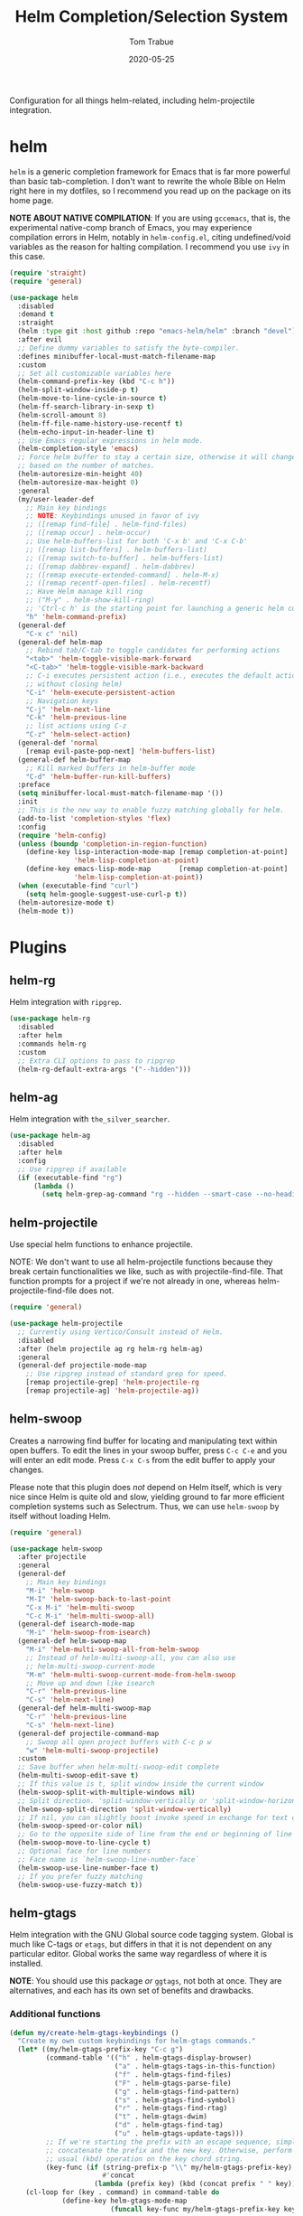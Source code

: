 #+TITLE:  Helm Completion/Selection System
#+AUTHOR: Tom Trabue
#+EMAIL:  tom.trabue@gmail.com
#+DATE:   2020-05-25
#+STARTUP: fold

Configuration for all things helm-related, including helm-projectile integration.

* helm
=helm= is a generic completion framework for Emacs that is far more powerful
than basic tab-completion. I don't want to rewrite the whole Bible on Helm
right here in my dotfiles, so I recommend you read up on the package on its
home page.

*NOTE ABOUT NATIVE COMPILATION*: If you are using =gccemacs=, that is, the
experimental native-comp branch of Emacs, you may experience compilation
errors in Helm, notably in =helm-config.el=, citing undefined/void variables
as the reason for halting compilation. I recommend you use =ivy= in this case.

#+begin_src emacs-lisp
  (require 'straight)
  (require 'general)

  (use-package helm
    :disabled
    :demand t
    :straight
    (helm :type git :host github :repo "emacs-helm/helm" :branch "devel")
    :after evil
    ;; Define dummy variables to satisfy the byte-compiler.
    :defines minibuffer-local-must-match-filename-map
    :custom
    ;; Set all customizable variables here
    (helm-command-prefix-key (kbd "C-c h"))
    (helm-split-window-inside-p t)
    (helm-move-to-line-cycle-in-source t)
    (helm-ff-search-library-in-sexp t)
    (helm-scroll-amount 8)
    (helm-ff-file-name-history-use-recentf t)
    (helm-echo-input-in-header-line t)
    ;; Use Emacs regular expressions in helm mode.
    (helm-completion-style 'emacs)
    ;; Force helm buffer to stay a certain size, otherwise it will change
    ;; based on the number of matches.
    (helm-autoresize-min-height 40)
    (helm-autoresize-max-height 0)
    :general
    (my/user-leader-def
      ;; Main key bindings
      ;; NOTE: Keybindings unused in favor of ivy
      ;; ([remap find-file] . helm-find-files)
      ;; ([remap occur] . helm-occur)
      ;; Use helm-buffers-list for both 'C-x b' and 'C-x C-b'
      ;; ([remap list-buffers] . helm-buffers-list)
      ;; ([remap switch-to-buffer] . helm-buffers-list)
      ;; ([remap dabbrev-expand] . helm-dabbrev)
      ;; ([remap execute-extended-command] . helm-M-x)
      ;; ([remap recentf-open-files] . helm-recentf)
      ;; Have Helm manage kill ring
      ;; ("M-y" . helm-show-kill-ring)
      ;; 'Ctrl-c h' is the starting point for launching a generic helm command.
      "h" 'helm-command-prefix)
    (general-def
      "C-x c" 'nil)
    (general-def helm-map
      ;; Rebind tab/C-tab to toggle candidates for performing actions
      "<tab>" 'helm-toggle-visible-mark-forward
      "<C-tab>" 'helm-toggle-visible-mark-backward
      ;; C-i executes persistent action (i.e., executes the default action
      ;; without closing helm)
      "C-i" 'helm-execute-persistent-action
      ;; Navigation keys
      "C-j" 'helm-next-line
      "C-k" 'helm-previous-line
      ;; list actions using C-z
      "C-z" 'helm-select-action)
    (general-def 'normal
      [remap evil-paste-pop-next] 'helm-buffers-list)
    (general-def helm-buffer-map
      ;; Kill marked buffers in helm-buffer mode
      "C-d" 'helm-buffer-run-kill-buffers)
    :preface
    (setq minibuffer-local-must-match-filename-map '())
    :init
    ;; This is the new way to enable fuzzy matching globally for helm.
    (add-to-list 'completion-styles 'flex)
    :config
    (require 'helm-config)
    (unless (boundp 'completion-in-region-function)
      (define-key lisp-interaction-mode-map [remap completion-at-point]
                  'helm-lisp-completion-at-point)
      (define-key emacs-lisp-mode-map       [remap completion-at-point]
                  'helm-lisp-completion-at-point))
    (when (executable-find "curl")
      (setq helm-google-suggest-use-curl-p t))
    (helm-autoresize-mode t)
    (helm-mode t))
#+end_src

* Plugins
** helm-rg
Helm integration with =ripgrep=.

#+begin_src emacs-lisp
  (use-package helm-rg
    :disabled
    :after helm
    :commands helm-rg
    :custom
    ;; Extra CLI options to pass to ripgrep
    (helm-rg-default-extra-args '("--hidden")))
#+end_src

** helm-ag
Helm integration with =the_silver_searcher=.

#+begin_src emacs-lisp
  (use-package helm-ag
    :disabled
    :after helm
    :config
    ;; Use ripgrep if available
    (if (executable-find "rg")
        (lambda ()
          (setq helm-grep-ag-command "rg --hidden --smart-case --no-heading --line-number %s %s %s"))))
#+end_src

** helm-projectile
Use special helm functions to enhance projectile.

NOTE: We don't want to use all helm-projectile functions because they
break certain functionalities we like, such as with projectile-find-file.
That function prompts for a project if we're not already in one,
whereas helm-projectile-find-file does not.

#+begin_src emacs-lisp
  (require 'general)

  (use-package helm-projectile
    ;; Currently using Vertico/Consult instead of Helm.
    :disabled
    :after (helm projectile ag rg helm-rg helm-ag)
    :general
    (general-def projectile-mode-map
      ;; Use ripgrep instead of standard grep for speed.
      [remap projectile-grep] 'helm-projectile-rg
      [remap projectile-ag] 'helm-projectile-ag))
#+end_src

** helm-swoop
Creates a narrowing find buffer for locating and manipulating text within open
buffers. To edit the lines in your swoop buffer, press =C-c C-e= and you will
enter an edit mode. Press =C-x C-s= from the edit buffer to apply your
changes.

Please note that this plugin does /not/ depend on Helm itself, which is very
nice since Helm is quite old and slow, yielding ground to far more efficient
completion systems such as Selectrum. Thus, we can use =helm-swoop= by itself
without loading Helm.

#+begin_src emacs-lisp
  (require 'general)

  (use-package helm-swoop
    :after projectile
    :general
    (general-def
      ;; Main key bindings
      "M-i" 'helm-swoop
      "M-I" 'helm-swoop-back-to-last-point
      "C-x M-i" 'helm-multi-swoop
      "C-c M-i" 'helm-multi-swoop-all)
    (general-def isearch-mode-map
      "M-i" 'helm-swoop-from-isearch)
    (general-def helm-swoop-map
      "M-i" 'helm-multi-swoop-all-from-helm-swoop
      ;; Instead of helm-multi-swoop-all, you can also use
      ;; helm-multi-swoop-current-mode
      "M-m" 'helm-multi-swoop-current-mode-from-helm-swoop
      ;; Move up and down like isearch
      "C-r" 'helm-previous-line
      "C-s" 'helm-next-line)
    (general-def helm-multi-swoop-map
      "C-r" 'helm-previous-line
      "C-s" 'helm-next-line)
    (general-def projectile-command-map
      ;; Swoop all open project buffers with C-c p w
      "w" 'helm-multi-swoop-projectile)
    :custom
    ;; Save buffer when helm-multi-swoop-edit complete
    (helm-multi-swoop-edit-save t)
    ;; If this value is t, split window inside the current window
    (helm-swoop-split-with-multiple-windows nil)
    ;; Split direction. 'split-window-vertically or 'split-window-horizontally
    (helm-swoop-split-direction 'split-window-vertically)
    ;; If nil, you can slightly boost invoke speed in exchange for text color
    (helm-swoop-speed-or-color nil)
    ;; Go to the opposite side of line from the end or beginning of line
    (helm-swoop-move-to-line-cycle t)
    ;; Optional face for line numbers
    ;; Face name is `helm-swoop-line-number-face`
    (helm-swoop-use-line-number-face t)
    ;; If you prefer fuzzy matching
    (helm-swoop-use-fuzzy-match t))
#+end_src

** helm-gtags
Helm integration with the GNU Global source code tagging system. Global is
much like C-tags or =etags=, but differs in that it is not dependent on any
particular editor. Global works the same way regardless of where it is
installed.

*NOTE*: You should use this package /or/ =ggtags=, not both at once.  They are
alternatives, and each has its own set of benefits and drawbacks.

*** Additional functions
#+begin_src emacs-lisp
  (defun my/create-helm-gtags-keybindings ()
    "Create my own custom keybindings for helm-gtags commands."
    (let* ((my/helm-gtags-prefix-key "C-c g")
           (command-table '(("h" . helm-gtags-display-browser)
                            ("a" . helm-gtags-tags-in-this-function)
                            ("f" . helm-gtags-find-files)
                            ("F" . helm-gtags-parse-file)
                            ("g" . helm-gtags-find-pattern)
                            ("s" . helm-gtags-find-symbol)
                            ("r" . helm-gtags-find-rtag)
                            ("t" . helm-gtags-dwim)
                            ("d" . helm-gtags-find-tag)
                            ("u" . helm-gtags-update-tags)))
           ;; If we're starting the prefix with an escape sequence, simply
           ;; concatenate the prefix and the new key. Otherwise, perform the
           ;; usual (kbd) operation on the key chord string.
           (key-func (if (string-prefix-p "\\" my/helm-gtags-prefix-key)
                         #'concat
                       (lambda (prefix key) (kbd (concat prefix " " key))))))
      (cl-loop for (key . command) in command-table do
               (define-key helm-gtags-mode-map
                           (funcall key-func my/helm-gtags-prefix-key key) command))))
#+end_src

*** use-package definition
*NOTE*: Currently deprecated in favor of =helm-lsp=

#+begin_src emacs-lisp
  (require 'general)

  (use-package helm-gtags
    :disabled
    :after helm
    :general
    (general-def helm-gtags-mode-map
      "C-j" 'helm-gtags-select
      ;; Remapping for M-.
      [remap evil-repeat-pop-next] 'helm-gtags-dwim
      ;; Remapping for M-,
      [remap xref-pop-marker-stack] 'helm-gtags-pop-stack)
    (my/user-leader-def
      "<" 'helm-gtags-previous-history
      ">" 'helm-gtags-next-history)
    :hook
    ;; Only start helm-gtags-mode for specific major modes
    ((cperl-mode perl-mode) . (lambda ()
                                (when my/use-helm-gtags
                                  (helm-gtags-mode))))
    :init
    (setq helm-gtags-prefix-key (kbd "C-c g"))
    :config
    ;; Key mapping of gtags-mode.
    (my/create-helm-gtags-keybindings))
#+end_src

** helm-escreen
=helm= source for the =escreen= window manager plugin.  This package is not
in any of the Emacs Elisp repositories, so we have to use =straight= to clone
it from GitHub and build it.

Now this has to be said: =escreen= is not a terribly powerful program. It
shares buffers across screen sessions, and it has no mechanism for persisting
screens configurations between Emacs sessions. =escreen= is also very old,
hailing from 1992, so it is unlikely that it will improve much more.  A
better alternative for managing workspaces is =persp-mode=, and I have a
working configuration for =persp-mode= in my plugins notebook. I only use
=escreen= for ECB integration, but even that does not work too well. I use
=persp-mode= for everything else.

#+begin_src emacs-lisp
  (require 'straight)
  (require 'general)

  (use-package helm-escreen
    :disabled
    :after (helm escreen)
    :straight (helm-escreen :host github
                            :repo "dmh43/helm-escreen")
    :general
    (my/user-leader-def
      "r c" 'helm-escreen-create-screen
      "r s" 'helm-escreen-select-escreen
      "r k" 'helm-escreen-kill-escreen
      "r r" 'helm-escreen-prompt-rename))
#+end_src

** helm-lsp
This package provides an alternative to the built-in =xref-apropos= for
=lsp-mode=.

#+begin_src emacs-lisp
  (require 'general)

  (use-package helm-lsp
    :disabled
    :after (lsp-mode helm)
    :commands helm-lsp-workspace-symbol
    :general
    (general-def lsp-mode-map
      [remap xref-find-apropos] 'helm-lsp-workspace-symbol
      "C-j" 'helm-lsp-workspace-symbol))
#+end_src

** helm-make
Integration between =helm=, =projectile=, and =make=. This package provides a
bunch of useful functions but no default keybindings, so we must do that
ourselves.

#+begin_src emacs-lisp
  (use-package helm-make
    :disabled
    :after (helm projectile)
    :init
    ;; Save files automatically before executing a make target.
    (setq helm-make-do-save t
          ;; How to parse the Makefile for targets.
          ;; 'qp is more accurate then 'default, but it could be slower.
          helm-make-list-target-method 'qp
          ;; Sort targets in the helm buffer.
          ;; If this slows you down too much, set it back to nil.
          helm-make-sort-targets t
          ;; I don't know if this option is necessary anymore since you can now
          ;; use flex matching in helm by default.
          helm-make-fuzzy-matching nil
          ;; The number of processes to run in parallel (aka, the argument to
          ;; '-j'). If set to 0, helm-make uses the number of available
          ;; processors as the value, so 0 is a good value for this variable.
          helm-make-nproc 0))
#+end_src
** helm-system-packages
Helm wrapper around the =system-packages= plugin used to manager operating
system packages from within Emacs.

This is another Helm plugin you can use without installing Helm itself, which
is wonderful since avoiding Helm is desirable these days.

This package is not an alternative to =system-packages=, since all
=helm-system-packages= can do is operating on individual packages (install,
update, delete, etc.) whereas =system-packages= can operate on packages en
mass.

#+begin_src emacs-lisp
  (require 'general)

  (use-package helm-system-packages
    :general
    (my/user-leader-def
      "s p" 'helm-system-packages))
#+end_src

** helm-dash
Documentation browser plugin using Dash

#+begin_src emacs-lisp
  (use-package helm-dash
    :disabled)
#+end_src
** helm-perldoc
Search =perldoc= documentation with =helm=. It has lots of nice helm actions
built into it, as well.

#+begin_src emacs-lisp
  (require 'general)

  (use-package helm-perldoc
    :disabled
    :after cperl-mode
    :general
    (my/user-leader-def cperl-mode-map
      ;; Don't just remap cperl-perldoc to helm-perldoc because they are not quite
      ;; the same thing. cperl-perldoc finds any function, whereas helm-perldoc
      ;; only seems to find custom installed modules.
      "C-h C-p" 'helm-perldoc)
    :hook
    ((cperl-mode perl-mode) . (lambda ()
                                (helm-perldoc:setup))))
#+end_src

** helm-company
Helm mode for =company= completion system. This mode is not as useful as
company's default completion buffer since it does not integrate with
documentation on hover and other nice features.

#+begin_src emacs-lisp
  (require 'general)

  (use-package helm-company
    ;; Not super useful, and it doesn't integrate with documentation on
    ;; hover.
    :disabled
    :after (helm company)
    :general
    (general-def company-mode-map
      "C-;" 'helm-company)
    (general-def company-active-map
      "C-;" 'helm-company))
#+end_src
** helm-sly
=helm= integration for =sly=, the newer Common Lisp IDE for Emacs superseding
SLIME.

#+begin_src emacs-lisp
  (use-package helm-sly
    ;; Currently disabled since the xref buffer is perfectly helpful.
    :disabled
    :after (helm sly)
    :demand t
    :hook
    (sly-mrepl . helm-sly-disable-internal-completion)
    :custom
    (helm-completion-in-region-fuzzy-match t)
    :config
    (global-helm-sly-mode 1))
#+end_src
